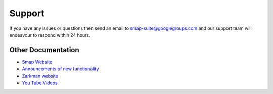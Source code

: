 Support
=======

If you have any issues or questions then send an email to smap-suite@googlegroups.com and our support team will endeavour to respond within 24 hours.

Other Documentation
-------------------

*  `Smap Website <https://www.smap.com.au>`_
*  `Announcements of new functionality <https://blog.smap.com.au>`_
*  `Zarkman website <http://zarkman.com>`_
*  `You Tube Videos <https://www.youtube.com/user/ianaf4you/videos>`_








